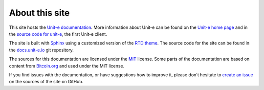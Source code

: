 .. Copyright (c) 2019 The Unit-e developers
   Distributed under the MIT software license, see the accompanying
   file LICENSE or https://opensource.org/licenses/MIT.

About this site
===============

This site hosts the `Unit-e documentation`_. More information about Unit-e can
be found on the `Unit-e home page`_ and in the `source code for unit-e`_, the
first Unit-e client.

The site is built with Sphinx_ using a customized version of the `RTD theme`_.
The source code for the site can be found in the docs.unit-e.io_ git repository.

The sources for this documentation are licensed under the MIT_ license. Some
parts of the documentation are based on content from Bitcoin.org_ and used under
the MIT license.

If you find issues with the documentation, or have suggestions how to improve
it, please don't hesitate to `create an issue`_ on the sources of the site on
GitHub.

.. _Unit-e documentation: https://docs.unit-e.io
.. _Unit-e home page: https://unit-e.io
.. _Sphinx: https://www.sphinx-doc.org
.. _RTD theme: https://github.com/rtfd/sphinx_rtd_theme
.. _docs.unit-e.io: https://github.com/dtr-org/docs.unit-e.io
.. _source code for unit-e: https://github.com/dtr-org/unit-e
.. _MIT: https://opensource.org/licenses/MIT
.. _Bitcoin.org: https://github.com/bitcoin-dot-org/bitcoin.org
.. _create an issue: https://github.com/dtr-org/docs.unit-e.io/issues
